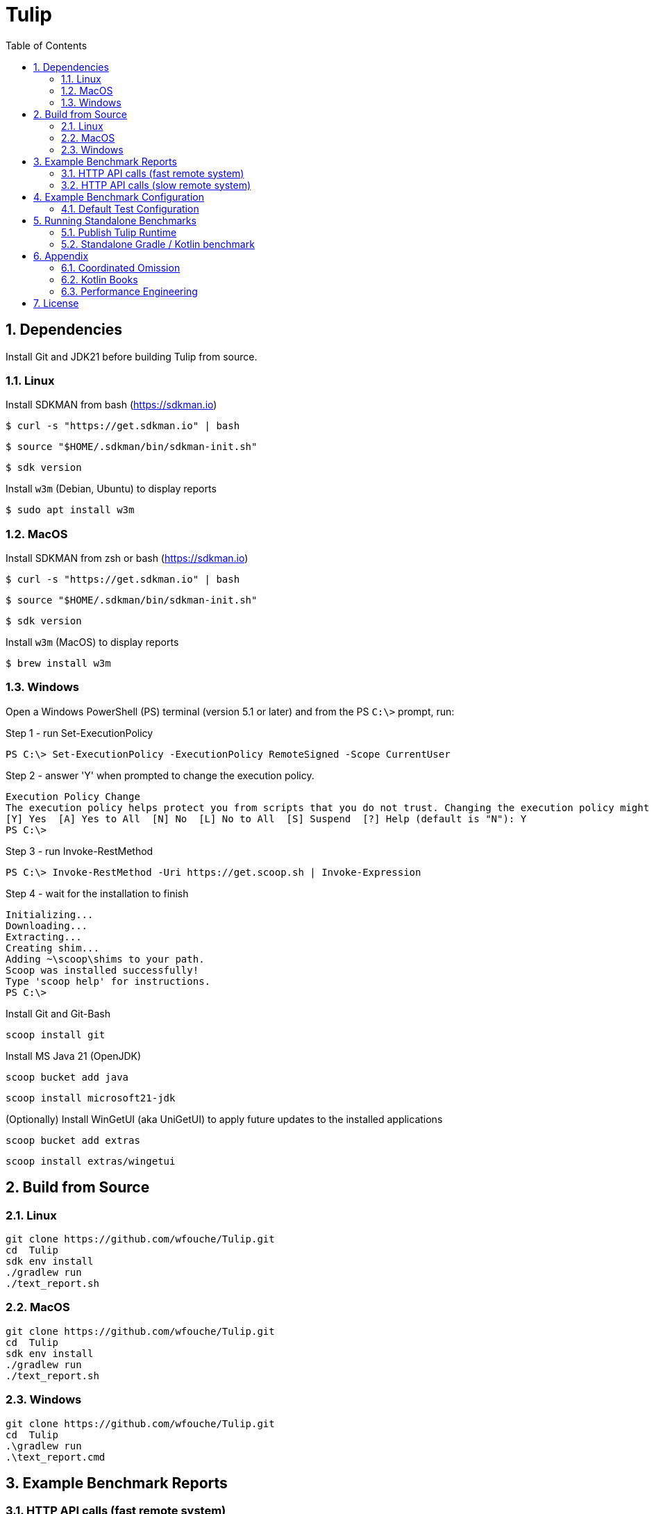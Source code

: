= Tulip
:sectnums:
:toc:

== Dependencies

Install Git and JDK21 before building Tulip from source.

=== Linux

Install SDKMAN from bash (https://sdkman.io)
----
$ curl -s "https://get.sdkman.io" | bash
----

----
$ source "$HOME/.sdkman/bin/sdkman-init.sh"
----

----
$ sdk version
----

Install `w3m` (Debian, Ubuntu) to display reports
----
$ sudo apt install w3m
----

=== MacOS

Install SDKMAN from zsh or bash (https://sdkman.io)
----
$ curl -s "https://get.sdkman.io" | bash
----

----
$ source "$HOME/.sdkman/bin/sdkman-init.sh"
----

----
$ sdk version
----

Install `w3m` (MacOS) to display reports
----
$ brew install w3m
----

=== Windows

Open a Windows PowerShell (PS) terminal (version 5.1 or later) and from the PS `C:\>` prompt, run:

.Step 1 - run Set-ExecutionPolicy
----
PS C:\> Set-ExecutionPolicy -ExecutionPolicy RemoteSigned -Scope CurrentUser
----
.Step 2 - answer 'Y' when prompted to change the execution policy.
----
Execution Policy Change
The execution policy helps protect you from scripts that you do not trust. Changing the execution policy might expose you to the security risks described in the about_Execution_Policies help topic at https:/go.microsoft.com/fwlink/?LinkID=135170. Do you want to change the execution policy?
[Y] Yes  [A] Yes to All  [N] No  [L] No to All  [S] Suspend  [?] Help (default is "N"): Y
PS C:\>
----

.Step 3 - run Invoke-RestMethod
----
PS C:\> Invoke-RestMethod -Uri https://get.scoop.sh | Invoke-Expression
----

.Step 4 - wait for the installation to finish
----
Initializing...
Downloading...
Extracting...
Creating shim...
Adding ~\scoop\shims to your path.
Scoop was installed successfully!
Type 'scoop help' for instructions.
PS C:\>
----

Install Git and Git-Bash

[source,cmd]
----
scoop install git
----

Install MS Java 21 (OpenJDK)
----
scoop bucket add java
----

----
scoop install microsoft21-jdk
----

(Optionally) Install WinGetUI (aka UniGetUI) to apply future updates to the installed applications
----
scoop bucket add extras
----
----
scoop install extras/wingetui
----

== Build from Source

=== Linux

----
git clone https://github.com/wfouche/Tulip.git
cd  Tulip
sdk env install
./gradlew run
./text_report.sh
----

=== MacOS

----
git clone https://github.com/wfouche/Tulip.git
cd  Tulip
sdk env install
./gradlew run
./text_report.sh
----

=== Windows

----
git clone https://github.com/wfouche/Tulip.git
cd  Tulip
.\gradlew run
.\text_report.cmd
----

== Example Benchmark Reports

=== HTTP API calls (fast remote system)

[source,text,options=nowrap]
----
Benchmark Report / Micro-benchmarks / 2024-09-28 21:47:16

SID    Name            RID        Duration    #N     #F   Avg TPS    Min RT    Avg RT   Stdev   90p RT   99p RT   Max RT  Max RTT MQS AQS Max WT  Avg WT CPU  JMM
0   Init
    u:16        0                 0:00:00  32        0  484.848     0.0 ms   0.294 ms   1.4 ms 0.0 ms   8.1 ms   8.1 ms   28 21:4 1   0.9 49.4 ms 1.7 ms 0.0  12.2
    t:2         [0.start]         0:00:00  16        0  242.424     0.0 ms   0.538 ms   2.0 ms 0.0 ms   8.1 ms   8.1 ms   28 21:4 1   0.9 49.4 ms 1.7 ms 0.0  12.2
                [8.login]         0:00:00  16        0  242.424     0.0 ms   0.050 ms   0.1 ms 0.0 ms   0.3 ms   0.3 ms   28 21:4 1   0.9 49.4 ms 1.7 ms 0.0  12.2
                                  0:00:00  32        0  484.848     0.0 ms   0.294 ms   1.4 ms 0.0 ms   8.1 ms   8.1 ms   28 21:4 1   0.9 49.4 ms 1.7 ms 0.0  12.2

SID    Name            RID        Duration    #N     #F   Avg TPS    Min RT    Avg RT   Stdev   90p RT   99p RT   Max RT  Max RTT MQS AQS Max WT  Avg WT CPU  JMM
0   Max TPS-a
    u:16        0                 0:00:30  38578634  0  1285954.467 0.0 ms   0.000 ms   0.0 ms 0.0 ms   0.0 ms   0.3 ms   28 21:4 11  3.5 0.9 ms  0.0 ms 67.3 31.9
    t:2         1                 0:00:30  38263506  0  1275450.200 0.0 ms   0.000 ms   0.0 ms 0.0 ms   0.0 ms   0.1 ms   28 21:4 11  3.5 1.4 ms  0.0 ms 64.9 31.9
                2                 0:00:30  39110981  0  1303699.367 0.0 ms   0.000 ms   0.0 ms 0.0 ms   0.0 ms   0.1 ms   28 21:4 11  3.7 1.6 ms  0.0 ms 65.8 31.9
                [9.noop]          0:01:30  115953121 0  1288368.011 0.0 ms   0.000 ms   0.0 ms 0.0 ms   0.0 ms   0.3 ms   28 21:4 11  3.7 1.6 ms  0.0 ms 67.3 31.9
                                  0:01:30  115953121 0  1288368.011 0.0 ms   0.000 ms   0.0 ms 0.0 ms   0.0 ms   0.3 ms   28 21:4 11  3.7 1.6 ms  0.0 ms 67.3 31.9

SID    Name            RID        Duration    #N     #F   Avg TPS    Min RT    Avg RT   Stdev   90p RT   99p RT   Max RT  Max RTT MQS AQS Max WT  Avg WT CPU  JMM
0   Max TPS-b
    u:16        0                 0:00:30  29999999  0  999999.967  0.0 ms   0.000 ms   0.0 ms 0.0 ms   0.0 ms   0.1 ms   28 21:5 11  2.7 0.9 ms  0.0 ms 65.3 31.9
    t:2         1                 0:00:30  29999995  0  999999.833  0.0 ms   0.000 ms   0.0 ms 0.0 ms   0.0 ms   0.5 ms   28 21:5 11  2.7 0.8 ms  0.0 ms 64.3 31.9
                2                 0:00:30  29999997  0  999999.900  0.0 ms   0.000 ms   0.0 ms 0.0 ms   0.0 ms   0.1 ms   28 21:5 11  2.7 2.5 ms  0.0 ms 64.0 31.9
                [9.noop]          0:01:30  89999991  0  999999.900  0.0 ms   0.000 ms   0.0 ms 0.0 ms   0.0 ms   0.5 ms   28 21:5 11  2.7 2.5 ms  0.0 ms 65.3 31.9
                                  0:01:30  89999991  0  999999.900  0.0 ms   0.000 ms   0.0 ms 0.0 ms   0.0 ms   0.5 ms   28 21:5 11  2.7 2.5 ms  0.0 ms 65.3 31.9

SID    Name            RID        Duration    #N     #F   Avg TPS    Min RT    Avg RT   Stdev   90p RT   99p RT   Max RT  Max RTT MQS AQS Max WT  Avg WT CPU  JMM
0   Fixed TPS-a
    u:16        0                 0:00:30  3001      0  100.033     0.0 ms   12.284 ms  8.3 ms 25.1 ms  28.2 ms  28.3 ms  28 21:5 3   1.2 63.4 ms 6.8 ms 60.4 16.6
    t:2         1                 0:00:30  3001      0  100.033     0.0 ms   12.374 ms  8.4 ms 25.2 ms  28.2 ms  28.2 ms  28 21:5 3   1.2 60.2 ms 6.6 ms 3.4  16.6
                2                 0:00:30  3001      0  100.033     0.0 ms   12.275 ms  8.4 ms 25.2 ms  28.2 ms  28.3 ms  28 21:5 3   1.2 61.6 ms 6.7 ms 4.4  16.6
                3                 0:00:30  3001      0  100.033     0.0 ms   12.348 ms  8.3 ms 25.1 ms  28.2 ms  28.3 ms  28 21:5 3   1.2 66.1 ms 6.1 ms 4.9  16.6
                [1.DELAY-6ms]     0:02:00  2999      0  24.992      0.0 ms   6.102 ms   3.8 ms 11.2 ms  12.2 ms  12.3 ms  28 21:5 3   1.2 66.1 ms 6.8 ms 60.4 16.6
                [2.DELAY-14ms]    0:02:00  9005      0  75.042      0.0 ms   14.391 ms  8.4 ms 26.2 ms  28.2 ms  28.3 ms  28 21:5 3   1.2 66.1 ms 6.8 ms 60.4 16.6
                                  0:02:00  12004     0  100.033     0.0 ms   12.320 ms  8.3 ms 25.2 ms  28.2 ms  28.3 ms  28 21:5 3   1.2 66.1 ms 6.8 ms 60.4 16.6

SID    Name            RID        Duration    #N     #F   Avg TPS    Min RT    Avg RT   Stdev   90p RT   99p RT   Max RT  Max RTT MQS AQS Max WT  Avg WT CPU  JMM
0   Fixed TPS-b
    u:16        0                 0:00:30  3001      0  100.033     10.1 ms  10.167 ms  0.0 ms 10.2 ms  10.3 ms  10.4 ms  28 21:5 1   0.9 3.3 ms  0.3 ms 6.0  13.8
    t:2         1                 0:00:30  3001      0  100.033     10.1 ms  10.167 ms  0.0 ms 10.2 ms  10.2 ms  10.4 ms  28 21:5 1   1.0 3.0 ms  0.3 ms 3.6  13.8
                2                 0:00:30  3001      0  100.033     10.1 ms  10.165 ms  0.0 ms 10.2 ms  10.2 ms  10.3 ms  28 21:5 1   1.0 2.3 ms  0.3 ms 3.5  13.8
                3                 0:00:30  3001      0  100.033     10.1 ms  10.167 ms  0.0 ms 10.2 ms  10.2 ms  10.5 ms  28 21:5 1   1.0 2.3 ms  0.3 ms 3.5  12.0
                [10.DELAY-10ms]   0:02:00  12004     0  100.033     10.1 ms  10.167 ms  0.0 ms 10.2 ms  10.2 ms  10.5 ms  28 21:5 1   1.0 3.3 ms  0.3 ms 6.0  13.8
                                  0:02:00  12004     0  100.033     10.1 ms  10.167 ms  0.0 ms 10.2 ms  10.2 ms  10.5 ms  28 21:5 1   1.0 3.3 ms  0.3 ms 6.0  13.8

SID    Name            RID        Duration    #N     #F   Avg TPS    Min RT    Avg RT   Stdev   90p RT   99p RT   Max RT  Max RTT MQS AQS Max WT  Avg WT CPU  JMM
0   HTTP-a
    u:16        0                 0:00:30  310864    0  10362.133   0.1 ms   0.183 ms   0.0 ms 0.2 ms   0.3 ms   4.4 ms   28 21:5 11  8.4 8.8 ms  1.6 ms 94.8 93.7
    t:2         1                 0:00:30  310073    0  10335.767   0.1 ms   0.183 ms   0.0 ms 0.2 ms   0.3 ms   2.2 ms   28 21:5 11  8.4 7.0 ms  1.6 ms 72.5 93.7
                2                 0:00:30  309076    0  10302.533   0.1 ms   0.184 ms   0.0 ms 0.2 ms   0.3 ms   1.8 ms   28 21:5 11  8.4 5.7 ms  1.6 ms 72.9 93.7
                [3.HTTP-posts]    0:01:30  186002    0  2066.689    0.1 ms   0.183 ms   0.0 ms 0.2 ms   0.3 ms   2.6 ms   28 21:5 11  8.4 8.8 ms  1.6 ms 94.8 93.7
                [4.HTTP-comments] 0:01:30  186006    0  2066.733    0.1 ms   0.183 ms   0.0 ms 0.2 ms   0.3 ms   1.9 ms   28 21:5 11  8.4 8.8 ms  1.6 ms 94.8 93.7
                [5.HTTP-albums]   0:01:30  186002    0  2066.689    0.1 ms   0.184 ms   0.0 ms 0.2 ms   0.3 ms   2.3 ms   28 21:5 11  8.4 8.8 ms  1.6 ms 94.8 93.7
                [6.HTTP-photos]   0:01:30  186002    0  2066.689    0.1 ms   0.184 ms   0.0 ms 0.2 ms   0.3 ms   3.8 ms   28 21:5 11  8.4 8.8 ms  1.6 ms 94.8 93.7
                [7.HTTP-todos]    0:01:30  186001    0  2066.678    0.1 ms   0.184 ms   0.0 ms 0.2 ms   0.3 ms   4.4 ms   28 21:5 11  8.4 8.8 ms  1.6 ms 94.8 93.7
                                  0:01:30  930013    0  10333.478   0.1 ms   0.183 ms   0.0 ms 0.2 ms   0.3 ms   4.4 ms   28 21:5 11  8.4 8.8 ms  1.6 ms 94.8 93.7

SID    Name            RID        Duration    #N     #F   Avg TPS    Min RT    Avg RT   Stdev   90p RT   99p RT   Max RT  Max RTT MQS AQS Max WT  Avg WT CPU  JMM
0   HTTP-b
    u:16        0                 0:00:30  37500     0  1250.000    0.2 ms   0.614 ms   0.1 ms 0.8 ms   0.9 ms   2.3 ms   28 21:5 3   1.1 1.9 ms  0.1 ms 69.4 93.7
    t:2         1                 0:00:30  37501     0  1250.033    0.2 ms   0.626 ms   0.1 ms 0.8 ms   0.9 ms   2.3 ms   28 22:0 2   1.1 2.1 ms  0.1 ms 34.7 93.7
                2                 0:00:30  37501     0  1250.033    0.2 ms   0.575 ms   0.2 ms 0.8 ms   0.9 ms   5.5 ms   28 22:0 4   1.1 5.3 ms  0.1 ms 35.2 93.7
                [3.HTTP-posts]    0:01:30  22499     0  249.989     0.2 ms   0.602 ms   0.1 ms 0.8 ms   0.9 ms   2.4 ms   28 22:0 4   1.1 5.3 ms  0.1 ms 69.4 93.7
                [4.HTTP-comments] 0:01:30  22497     0  249.967     0.2 ms   0.605 ms   0.2 ms 0.8 ms   0.9 ms   5.5 ms   28 22:0 4   1.1 5.3 ms  0.1 ms 69.4 93.7
                [5.HTTP-albums]   0:01:30  22502     0  250.022     0.2 ms   0.604 ms   0.2 ms 0.8 ms   0.9 ms   2.5 ms   28 22:0 4   1.1 5.3 ms  0.1 ms 69.4 93.7
                [6.HTTP-photos]   0:01:30  22503     0  250.033     0.2 ms   0.607 ms   0.2 ms 0.8 ms   0.9 ms   3.7 ms   28 22:0 4   1.1 5.3 ms  0.1 ms 69.4 93.7
                [7.HTTP-todos]    0:01:30  22501     0  250.011     0.2 ms   0.606 ms   0.2 ms 0.8 ms   0.9 ms   1.9 ms   28 22:0 4   1.1 5.3 ms  0.1 ms 69.4 93.7
                                  0:01:30  112502    0  1250.022    0.2 ms   0.605 ms   0.2 ms 0.8 ms   0.9 ms   5.5 ms   28 22:0 4   1.1 5.3 ms  0.1 ms 69.4 93.7

SID    Name            RID        Duration    #N     #F   Avg TPS    Min RT    Avg RT   Stdev   90p RT   99p RT   Max RT  Max RTT MQS AQS Max WT  Avg WT CPU  JMM
0   Shutdown
    u:16        0                 0:00:01  16        0  9.950       100.2 ms 100.340 ms 0.2 ms 100.4 ms 101.3 ms 101.3 ms 28 22:0 1   1.0 0.1 ms  0.1 ms 31.7 93.7
    t:2         [99]              0:00:01  16        0  9.950       100.2 ms 100.340 ms 0.2 ms 100.4 ms 101.3 ms 101.3 ms 28 22:0 1   1.0 0.1 ms  0.1 ms 31.7 93.7
                                  0:00:01  16        0  9.950       100.2 ms 100.340 ms 0.2 ms 100.4 ms 101.3 ms 101.3 ms 28 22:0 1   1.0 0.1 ms  0.1 ms 31.7 93.7
----

=== HTTP API calls (slow remote system)

[source,text,options=nowrap]
----
Benchmark Report / Micro-benchmarks / 2024-09-28 21:24:21

SID    Name            RID        Duration    #N     #F   Avg TPS    Min RT    Avg RT    Stdev   90p RT   99p RT   Max RT  Max RTT MQS AQS  Max WT    Avg WT  CPU  JMM
0   Init
    u:16        0                 0:00:00  32        0  463.768     0.0 ms   0.213 ms   0.9 ms  0.1 ms   5.4 ms   5.4 ms   28 21:2 1   1.0 51.8 ms   1.8 ms   0.0  12.2
    t:2         [0.start]         0:00:00  16        0  231.884     0.0 ms   0.382 ms   1.3 ms  0.1 ms   5.4 ms   5.4 ms   28 21:2 1   1.0 51.8 ms   1.8 ms   0.0  12.2
                [8.login]         0:00:00  16        0  231.884     0.0 ms   0.044 ms   0.1 ms  0.0 ms   0.3 ms   0.3 ms   28 21:2 1   1.0 51.8 ms   1.8 ms   0.0  12.2
                                  0:00:00  32        0  463.768     0.0 ms   0.213 ms   0.9 ms  0.1 ms   5.4 ms   5.4 ms   28 21:2 1   1.0 51.8 ms   1.8 ms   0.0  12.2

SID    Name            RID        Duration    #N     #F   Avg TPS    Min RT    Avg RT    Stdev   90p RT   99p RT   Max RT  Max RTT MQS AQS  Max WT    Avg WT  CPU  JMM
0   Max TPS-a
    u:16        0                 0:00:30  39085066  0  1302835.533 0.0 ms   0.000 ms   0.0 ms  0.0 ms   0.0 ms   0.4 ms   28 21:2 11  3.7 3.1 ms    0.0 ms   95.9 30.3
    t:2         1                 0:00:30  39704671  0  1323489.033 0.0 ms   0.000 ms   0.0 ms  0.0 ms   0.0 ms   0.1 ms   28 21:2 11  3.8 1.0 ms    0.0 ms   65.3 30.3
                2                 0:00:30  39880431  0  1329347.700 0.0 ms   0.000 ms   0.0 ms  0.0 ms   0.0 ms   0.1 ms   28 21:2 11  3.8 1.4 ms    0.0 ms   65.9 30.3
                [9.noop]          0:01:30  118670168 0  1318557.422 0.0 ms   0.000 ms   0.0 ms  0.0 ms   0.0 ms   0.4 ms   28 21:2 11  3.8 3.1 ms    0.0 ms   95.9 30.3
                                  0:01:30  118670168 0  1318557.422 0.0 ms   0.000 ms   0.0 ms  0.0 ms   0.0 ms   0.4 ms   28 21:2 11  3.8 3.1 ms    0.0 ms   95.9 30.3

SID    Name            RID        Duration    #N     #F   Avg TPS    Min RT    Avg RT    Stdev   90p RT   99p RT   Max RT  Max RTT MQS AQS  Max WT    Avg WT  CPU  JMM
0   Max TPS-b
    u:16        0                 0:00:30  30000000  0  1000000.000 0.0 ms   0.000 ms   0.0 ms  0.0 ms   0.0 ms   0.1 ms   28 21:2 11  2.7 2.9 ms    0.0 ms   66.2 30.3
    t:2         1                 0:00:30  29999999  0  999999.967  0.0 ms   0.000 ms   0.0 ms  0.0 ms   0.0 ms   0.1 ms   28 21:2 11  2.7 1.6 ms    0.0 ms   64.3 30.3
                2                 0:00:30  29999998  0  999999.933  0.0 ms   0.000 ms   0.0 ms  0.0 ms   0.0 ms   0.1 ms   28 21:2 11  2.7 1.1 ms    0.0 ms   64.1 30.3
                [9.noop]          0:01:30  89999997  0  999999.967  0.0 ms   0.000 ms   0.0 ms  0.0 ms   0.0 ms   0.1 ms   28 21:2 11  2.7 2.9 ms    0.0 ms   66.2 30.3
                                  0:01:30  89999997  0  999999.967  0.0 ms   0.000 ms   0.0 ms  0.0 ms   0.0 ms   0.1 ms   28 21:2 11  2.7 2.9 ms    0.0 ms   66.2 30.3

SID    Name            RID        Duration    #N     #F   Avg TPS    Min RT    Avg RT    Stdev   90p RT   99p RT   Max RT  Max RTT MQS AQS  Max WT    Avg WT  CPU  JMM
0   Fixed TPS-a
    u:16        0                 0:00:30  3001      0  100.033     0.0 ms   12.263 ms  8.3 ms  25.1 ms  28.2 ms  28.2 ms  28 21:2 3   1.2 69.3 ms   6.7 ms   59.6 22.8
    t:2         1                 0:00:30  3001      0  100.033     0.0 ms   12.365 ms  8.4 ms  25.1 ms  28.2 ms  28.3 ms  28 21:3 3   1.2 69.4 ms   7.4 ms   4.5  22.8
                2                 0:00:30  3001      0  100.033     0.0 ms   12.186 ms  8.3 ms  24.2 ms  28.2 ms  28.2 ms  28 21:3 3   1.2 75.7 ms   6.3 ms   5.1  22.8
                3                 0:00:30  3001      0  100.033     0.0 ms   11.993 ms  8.2 ms  24.2 ms  28.2 ms  28.2 ms  28 21:3 3   1.2 72.4 ms   6.5 ms   4.8  22.8
                [1.DELAY-6ms]     0:02:00  3008      0  25.067      0.0 ms   6.124 ms   3.8 ms  11.2 ms  12.2 ms  12.3 ms  28 21:3 3   1.2 75.7 ms   7.4 ms   59.6 22.8
                [2.DELAY-14ms]    0:02:00  8996      0  74.967      0.0 ms   14.234 ms  8.4 ms  26.1 ms  28.2 ms  28.3 ms  28 21:3 3   1.2 75.7 ms   7.4 ms   59.6 22.8
                                  0:02:00  12004     0  100.033     0.0 ms   12.202 ms  8.3 ms  25.1 ms  28.2 ms  28.3 ms  28 21:3 3   1.2 75.7 ms   7.4 ms   59.6 22.8

SID    Name            RID        Duration    #N     #F   Avg TPS    Min RT    Avg RT    Stdev   90p RT   99p RT   Max RT  Max RTT MQS AQS  Max WT    Avg WT  CPU  JMM
0   Fixed TPS-b
    u:16        0                 0:00:30  3001      0  100.033     10.1 ms  10.156 ms  0.0 ms  10.2 ms  10.2 ms  10.4 ms  28 21:3 1   1.0 3.0 ms    0.3 ms   4.6  14.0
    t:2         1                 0:00:30  3001      0  100.033     10.0 ms  10.154 ms  0.0 ms  10.2 ms  10.2 ms  10.6 ms  28 21:3 1   1.0 2.6 ms    0.3 ms   6.4  14.0
                2                 0:00:30  3001      0  100.033     10.1 ms  10.153 ms  0.0 ms  10.2 ms  10.2 ms  11.2 ms  28 21:3 1   1.0 2.3 ms    0.3 ms   17.6 13.8
                3                 0:00:30  3000      0  100.000     10.0 ms  10.155 ms  0.0 ms  10.2 ms  10.2 ms  10.4 ms  28 21:3 1   1.0 2.2 ms    0.3 ms   4.8  10.4
                [10.DELAY-10ms]   0:02:00  12003     0  100.025     10.0 ms  10.155 ms  0.0 ms  10.2 ms  10.2 ms  11.2 ms  28 21:3 1   1.0 3.0 ms    0.3 ms   17.6 14.0
                                  0:02:00  12003     0  100.025     10.0 ms  10.155 ms  0.0 ms  10.2 ms  10.2 ms  11.2 ms  28 21:3 1   1.0 3.0 ms    0.3 ms   17.6 14.0

SID    Name            RID        Duration    #N     #F   Avg TPS    Min RT    Avg RT    Stdev   90p RT   99p RT   Max RT  Max RTT MQS AQS  Max WT    Avg WT  CPU  JMM
0   HTTP-a
    u:16        0                 0:00:30  1487      0  49.567      28.7 ms  38.651 ms  24.7 ms 44.8 ms  63.2 ms  954.7 ms 28 21:3 11  8.5 1400.8 ms 334.2 ms 34.3 13.0
    t:2         1                 0:00:30  1560      0  52.000      29.2 ms  37.214 ms  8.6 ms  43.6 ms  61.6 ms  235.4 ms 28 21:3 11  8.8 524.8 ms  330.0 ms 12.6 13.0
                2                 0:00:30  1538      0  51.267      28.6 ms  37.759 ms  6.8 ms  44.9 ms  58.4 ms  160.3 ms 28 21:3 11  8.5 566.3 ms  325.7 ms 14.0 13.0
                [3.HTTP-posts]    0:01:30  916       0  10.178      29.4 ms  38.936 ms  31.5 ms 44.5 ms  65.5 ms  954.7 ms 28 21:3 11  8.8 1400.8 ms 334.2 ms 34.3 13.0
                [4.HTTP-comments] 0:01:30  917       0  10.189      28.8 ms  37.540 ms  6.1 ms  44.5 ms  58.2 ms  90.1 ms  28 21:3 11  8.8 1400.8 ms 334.2 ms 34.3 13.0
                [5.HTTP-albums]   0:01:30  916       0  10.178      29.6 ms  37.761 ms  7.1 ms  44.9 ms  55.8 ms  160.3 ms 28 21:3 11  8.8 1400.8 ms 334.2 ms 34.3 13.0
                [6.HTTP-photos]   0:01:30  918       0  10.200      28.6 ms  37.475 ms  6.0 ms  43.9 ms  57.0 ms  111.4 ms 28 21:3 11  8.8 1400.8 ms 334.2 ms 34.3 13.0
                [7.HTTP-todos]    0:01:30  918       0  10.200      29.1 ms  37.603 ms  8.7 ms  44.8 ms  56.6 ms  235.4 ms 28 21:3 11  8.8 1400.8 ms 334.2 ms 34.3 13.0
                                  0:01:30  4585      0  50.944      28.6 ms  37.863 ms  15.5 ms 44.5 ms  60.6 ms  954.7 ms 28 21:3 11  8.8 1400.8 ms 334.2 ms 34.3 13.0

SID    Name            RID        Duration    #N     #F   Avg TPS    Min RT    Avg RT    Stdev   90p RT   99p RT   Max RT  Max RTT MQS AQS  Max WT    Avg WT  CPU  JMM
0   HTTP-b
    u:16        0                 0:00:30  1349      0  44.967      28.6 ms  38.323 ms  6.8 ms  45.5 ms  62.0 ms  134.4 ms 28 21:3 3   1.7 178.4 ms  50.6 ms  11.0 13.5
    t:2         1                 0:00:30  1397      2  46.567      29.1 ms  37.787 ms  7.3 ms  45.9 ms  61.5 ms  120.4 ms 28 21:3 3   1.7 193.2 ms  48.1 ms  8.0  13.5
                2                 0:00:30  1379      0  45.967      29.3 ms  37.891 ms  12.1 ms 44.1 ms  60.6 ms  435.5 ms 28 21:3 3   1.7 537.6 ms  49.2 ms  18.6 13.5
                [3.HTTP-posts]    0:01:30  822       0  9.133       29.1 ms  37.995 ms  7.7 ms  46.4 ms  62.0 ms  134.4 ms 28 21:3 3   1.7 537.6 ms  50.6 ms  18.6 13.5
                [4.HTTP-comments] 0:01:30  825       0  9.167       30.1 ms  38.068 ms  7.0 ms  45.0 ms  62.0 ms  123.0 ms 28 21:3 3   1.7 537.6 ms  50.6 ms  18.6 13.5
                [5.HTTP-albums]   0:01:30  827       2  9.189       29.5 ms  37.544 ms  5.3 ms  44.9 ms  55.2 ms  68.2 ms  28 21:3 3   1.7 537.6 ms  50.6 ms  18.6 13.5
                [6.HTTP-photos]   0:01:30  827       0  9.189       28.6 ms  37.959 ms  6.0 ms  45.6 ms  61.1 ms  74.0 ms  28 21:3 3   1.7 537.6 ms  50.6 ms  18.6 13.5
                [7.HTTP-todos]    0:01:30  824       0  9.156       29.3 ms  38.420 ms  15.5 ms 44.8 ms  62.7 ms  435.5 ms 28 21:3 3   1.7 537.6 ms  50.6 ms  18.6 13.5
                                  0:01:30  4125      2  45.833      28.6 ms  37.997 ms  9.1 ms  45.2 ms  61.2 ms  435.5 ms 28 21:3 3   1.7 537.6 ms  50.6 ms  18.6 13.5

SID    Name            RID        Duration    #N     #F   Avg TPS    Min RT    Avg RT    Stdev   90p RT   99p RT   Max RT  Max RTT MQS AQS  Max WT    Avg WT  CPU  JMM
0   Shutdown
    u:16        0                 0:00:01  16        0  9.944       100.2 ms 100.340 ms 0.1 ms  100.4 ms 100.9 ms 100.9 ms 28 21:3 1   1.0 0.1 ms    0.1 ms   5.3  13.5
    t:2         [99]              0:00:01  16        0  9.944       100.2 ms 100.340 ms 0.1 ms  100.4 ms 100.9 ms 100.9 ms 28 21:3 1   1.0 0.1 ms    0.1 ms   5.3  13.5
                                  0:00:01  16        0  9.944       100.2 ms 100.340 ms 0.1 ms  100.4 ms 100.9 ms 100.9 ms 28 21:3 1   1.0 0.1 ms    0.1 ms   5.3  13.5
----

== Example Benchmark Configuration

=== Default Test Configuration

[source,json]
----
{
     "static": {
        "description": "Micro-benchmarks",
        "output_filename": "benchmark_output.json",
        "report_filename": "benchmark_report.html",
        "user_class": "user.http.HttpUser",
        "user_params": {
            "url": "https://jsonplaceholder.typicode.com",
            "urlx": "http://localhost:7070"
        },
        "user_actions": {
            "0": "start",
            "1": "DELAY-6ms",
            "2": "DELAY-14ms",
            "3": "HTTP-posts",
            "4": "HTTP-comments",
            "5": "HTTP-albums",
            "6": "HTTP-photos",
            "7": "HTTP-todos",
            "8": "login",
            "9": "noop",
            "10": "DELAY-10ms",
            "99": "stop"
        }
    },
    "contexts": [
        {
            "name": "Scenario-1",
            "enabled": true,
            "num_users": 16,
            "num_threads": 2
        },
        {
            "name": "Scenario-2",
            "enabled": false,
            "num_users": 32,
            "num_threads": 4
        }
    ],
    "benchmarks": [
        {
            "name": "Init",
            "enabled": true,
            "time": {
                "prewarmup_duration": 0,
                "warmup_duration": 0,
                "benchmark_duration": 0,
                "benchmark_duration_repeat_count": 1
            },
            "throughput_rate": 0.0,
            "work_in_progress": 1,
            "actions": [
                {
                    "id": 0
                },
                {
                    "id": 8
                }
            ]
        },
        {
            "name": "Max TPS-a",
            "enabled": true,
            "time": {
                "prewarmup_duration": 15,
                "warmup_duration": 30,
                "benchmark_duration": 30,
                "benchmark_duration_repeat_count": 3
            },
            "throughput_rate": 0.0,
            "work_in_progress": -1,
            "actions": [
                {
                    "id": 9
                }
            ]
        },
        {
            "name": "Max TPS-b",
            "enabled": true,
            "time": {
                "prewarmup_duration": 15,
                "warmup_duration": 30,
                "benchmark_duration": 30,
                "benchmark_duration_repeat_count": 3
            },
            "throughput_rate": 1000000.0,
            "work_in_progress": -1,
            "actions": [
                {
                    "id": 9
                }
            ]
        },
        {
            "name": "Fixed TPS-a",
            "enabled": true,
            "time": {
                "prewarmup_duration": 15,
                "warmup_duration": 15,
                "benchmark_duration": 30,
                "benchmark_duration_repeat_count": 4
            },
            "throughput_rate": 100.0,
            "work_in_progress": 0,
            "actions": [
                {
                    "id": 1,
                    "weight": 25
                },
                {
                    "id": 2,
                    "weight": 75
                }
            ]
        },
        {
            "name": "Fixed TPS-b",
            "enabled": true,
            "time": {
                "prewarmup_duration": 15,
                "warmup_duration": 15,
                "benchmark_duration": 30,
                "benchmark_duration_repeat_count": 4
            },
            "throughput_rate": 100.0,
            "work_in_progress": 0,
            "actions": [
                {
                    "id": 10
                }
            ]
        },
        {
            "name": "HTTP-a",
            "enabled": true,
            "time": {
                "prewarmup_duration": 15,
                "warmup_duration": 15,
                "benchmark_duration": 30,
                "benchmark_duration_repeat_count": 3
            },
            "throughput_rate": 0.0,
            "work_in_progress": -1,
            "actions": [
                {
                    "id": 3
                },
                {
                    "id": 4
                },
                {
                    "id": 5
                },
                {
                    "id": 6
                },
                {
                    "id": 7
                }
            ]
        },
        {
            "name": "HTTP-b",
            "enabled": true,
            "time": {
                "prewarmup_duration": 15,
                "warmup_duration": 15,
                "benchmark_duration": 30,
                "benchmark_duration_repeat_count": 3
            },
            "throughput_rate": 1250.0,
            "work_in_progress": 0,
            "actions": [
                {
                    "id": 3
                },
                {
                    "id": 4
                },
                {
                    "id": 5
                },
                {
                    "id": 6
                },
                {
                    "id": 7
                }
            ]
        },
        {
            "name": "Shutdown",
            "enabled": true,
            "time": {
                "prewarmup_duration": 0,
                "warmup_duration": 0,
                "benchmark_duration": 0,
                "benchmark_duration_repeat_count": 1
            },
            "throughput_rate": 0.0,
            "work_in_progress": 1,
            "actions": [
                {
                    "id": 99
                }
            ]
        }
    ]
}
----

== Running Standalone Benchmarks

=== Publish Tulip Runtime

Build the Tulip runtime (tulip-runtime-jvm.jar) and publish it to the local Maven ~/.m2 folder.

.Linux
----
$ ./publish.sh
----

.Command output
----
~/.m2/repository/org/tulip/tulip-runtime-jvm/0.1.0-SNAPSHOT/tulip-runtime-jvm-0.1.0-SNAPSHOT-sources.jar
~/.m2/repository/org/tulip/tulip-runtime-jvm/0.1.0-SNAPSHOT/tulip-runtime-jvm-0.1.0-SNAPSHOT.jar
----

=== Standalone Gradle / Kotlin benchmark

This benchmark retrieves the tulip-runtime-jvm.jar file from the local Maven cache.

----
$ cd tulip-standalone/mbench-gradle
$ ./run_bench.sh
----

== Appendix

=== Coordinated Omission

Tulip compensates for back-pressure from the system under test and adjusts the measured service times accordingly:

* https://redhatperf.github.io/post/coordinated-omission/

=== Kotlin Books

* https://www.manning.com/books/kotlin-in-action[Kotlin in Action, 1st Edition]
* https://www.manning.com/books/kotlin-in-action-second-edition[Kotlin in Action, 2nd Edition]
* https://typealias.com/start/[Kotlin: An Illustrated Guide]

=== Performance Engineering

* "Stop Rate Limiting! Capacity Management Done Right" by Jon Moore
** https://www.youtube.com/watch?v=m64SWl9bfvk

== License

[source,text]
----
Copyright 2024 Werner Fouché

Licensed under the Apache License, Version 2.0 (the "License");
you may not use this file except in compliance with the License.
You may obtain a copy of the License at

    http://www.apache.org/licenses/LICENSE-2.0

Unless required by applicable law or agreed to in writing, software
distributed under the License is distributed on an "AS IS" BASIS,
WITHOUT WARRANTIES OR CONDITIONS OF ANY KIND, either express or implied.
See the License for the specific language governing permissions and
limitations under the License.
----
